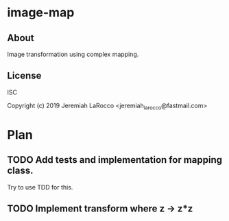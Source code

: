 * image-map
** About
Image transformation using complex mapping.

** License
ISC


Copyright (c) 2019 Jeremiah LaRocco <jeremiah_larocco@fastmail.com>




* Plan
** TODO Add tests and implementation for mapping class.
Try to use TDD for this.
** TODO Implement transform where z -> z*z

